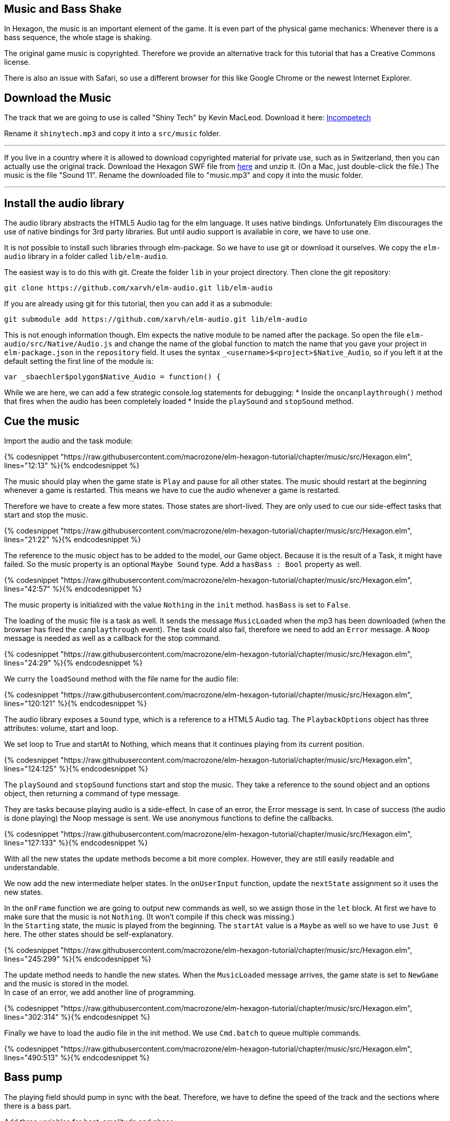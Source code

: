 Music and Bass Shake[[music]]
-----------------------------

In Hexagon, the music is an important element of the game. It is even part of the physical game mechanics:
Whenever there is a bass sequence, the whole stage is shaking.

The original game music is copyrighted. Therefore we provide an alternative track
for this tutorial that has a Creative Commons license.

There is also an issue with Safari, so use a different browser for this like Google Chrome or the newest Internet Explorer.

## Download the Music
The track that we are going to use is called "Shiny Tech" by Kevin MacLeod.
Download it here:
http://incompetech.com/music/royalty-free/index.html?collection=12&page=1[Incompetech] 

Rename it `shinytech.mp3` and copy it into a `src/music` folder.

---

If you live in a country where it is allowed to download copyrighted material
for private use, such as in Switzerland, then you can actually use the original
track.
Download the Hexagon SWF file from http://terrycavanaghgames.com/hexagon/hexagon.swf[here]
and unzip it. (On a Mac, just double-click the file.)
The music is the file "Sound 11".
Rename the downloaded file to "music.mp3" and copy it into the music folder.

---


## Install the audio library

The audio library abstracts the HTML5 Audio tag for the elm language. It uses native bindings.
Unfortunately Elm discourages the use of native bindings for 3rd party libraries. But until audio
support is available in core, we have to use one.

It is not possible to install such libraries through elm-package. So we have to use git
or download it ourselves. We copy the `elm-audio` library in a folder called `lib/elm-audio`.

The easiest way is to do this with git. Create the folder `lib` in your project directory.
Then clone the git repository:

    git clone https://github.com/xarvh/elm-audio.git lib/elm-audio

If you are already using git for this tutorial, then you can add it as a submodule:

    git submodule add https://github.com/xarvh/elm-audio.git lib/elm-audio

This is not enough information though. Elm expects the native module to be named after the package.
So open the file `elm-audio/src/Native/Audio.js` and change the name of the global function
to match the name that you gave your project in `elm-package.json` in the `repository` field.
It uses the syntax `_<username>$<project>$Native_Audio`, so if you left it at the default setting the first
line of the module is:

    var _sbaechler$polygon$Native_Audio = function() {

While we are here, we can add a few strategic console.log statements for debugging:
 * Inside the `oncanplaythrough()` method that fires when the audio has been completely loaded
 * Inside the `playSound` and `stopSound` method.


## Cue the music

Import the audio and the task module:

{% codesnippet "https://raw.githubusercontent.com/macrozone/elm-hexagon-tutorial/chapter/music/src/Hexagon.elm", lines="12:13" %}{% endcodesnippet %}

The music should play when the game state is `Play` and pause for all other
states. The music should restart at the beginning whenever a game is
restarted. This means we have to cue the audio whenever a game is restarted.

Therefore we have to create a few more states. Those states are short-lived. They
are only used to cue our side-effect tasks that start and stop the music.

// type State
{% codesnippet "https://raw.githubusercontent.com/macrozone/elm-hexagon-tutorial/chapter/music/src/Hexagon.elm", lines="21:22" %}{% endcodesnippet %}

The reference to the music object has to be added to the model, our Game object. Because it is the
result of a Task, it might have failed. So the music property is an optional `Maybe Sound` type.
Add a `hasBass : Bool` property as well.

// type alias Game
{% codesnippet "https://raw.githubusercontent.com/macrozone/elm-hexagon-tutorial/chapter/music/src/Hexagon.elm", lines="42:57" %}{% endcodesnippet %}

The music property is initialized with the value `Nothing` in the `init` method. `hasBass` is set to
`False`.

The loading of the music file is a task as well. It sends the message `MusicLoaded` when the
mp3 has been downloaded (when the browser has fired the `canplaythrough` event).
The task could also fail, therefore we need to add an `Error` message. A `Noop`
message is needed as well as a callback for the stop command.

// type Msg
{% codesnippet "https://raw.githubusercontent.com/macrozone/elm-hexagon-tutorial/chapter/music/src/Hexagon.elm", lines="24:29" %}{% endcodesnippet %}

We curry the `loadSound` method with the file name for the audio file:

// loadSound
{% codesnippet "https://raw.githubusercontent.com/macrozone/elm-hexagon-tutorial/chapter/music/src/Hexagon.elm", lines="120:121" %}{% endcodesnippet %}

The audio library exposes a `Sound` type, which is a reference to a HTML5 Audio tag. The
`PlaybackOptions` object has three attributes: volume, start and loop.

We set loop to True and startAt to Nothing, which means that it continues playing from its current
position.

// playbackOptions
{% codesnippet "https://raw.githubusercontent.com/macrozone/elm-hexagon-tutorial/chapter/music/src/Hexagon.elm", lines="124:125" %}{% endcodesnippet %}

The `playSound` and `stopSound` functions start and stop the music. They take a reference to the
sound object and an options object, then returning a command of type message.

They are tasks because playing audio is a side-effect. In case of an error, the Error message is
sent. In case of success (the audio is done playing) the Noop message is sent.
We use anonymous functions to define the callbacks.

// playSound, stopSound
{% codesnippet "https://raw.githubusercontent.com/macrozone/elm-hexagon-tutorial/chapter/music/src/Hexagon.elm", lines="127:133" %}{% endcodesnippet %}

With all the new states the update methods become a bit more complex. However, they are still
easily readable and understandable.

We now add the new intermediate helper states. In the `onUserInput` function, update the `nextState`
assignment so it uses the new states.

In the `onFrame` function we are going to output new commands as well, so we assign those in the
`let` block. At first we have to make sure that the music is not `Nothing`. (It won't compile if
this check was missing.) +
In the `Starting` state, the music is played from the beginning. The `startAt` value is a `Maybe` as
well so we have to use `Just 0` here.
The other states should be self-explanatory.

// onUserInput, onFrame
{% codesnippet "https://raw.githubusercontent.com/macrozone/elm-hexagon-tutorial/chapter/music/src/Hexagon.elm", lines="245:299" %}{% endcodesnippet %}

The update method needs to handle the new states. When the `MusicLoaded` message arrives,
the game state is set to `NewGame` and the music is stored in the model. +
In case of an error, we add another line of programming.

// update
{% codesnippet "https://raw.githubusercontent.com/macrozone/elm-hexagon-tutorial/chapter/music/src/Hexagon.elm", lines="302:314" %}{% endcodesnippet %}

Finally we have to load the audio file in the init method. We use `Cmd.batch` to queue multiple
commands.

// init
{% codesnippet "https://raw.githubusercontent.com/macrozone/elm-hexagon-tutorial/chapter/music/src/Hexagon.elm", lines="490:513" %}{% endcodesnippet %}



## Bass pump
The playing field should pump in sync with the beat. Therefore, we have to define
the speed of the track and the sections where there is a bass part.

Add three variables for beat, amplitude and phase:

[source,elm]
----
beat = 138.0 |> bpm
beatAmplitude = 0.06
beatPhase = 270 |> degrees
----

The original music requires slightly different values:

[source,elm]
----
beat = 130.0 |> bpm
beatAmplitude = 0.06
beatPhase = 180 |> degrees
----

Phase lets you adjust the start of the pumping so it matches the music exactly.

The beat is given in bpm. It is later used as an angle with the sinus function. One rotation
should equal one beat. We convert the value using this function:

// bpm
{% codesnippet "https://raw.githubusercontent.com/macrozone/elm-hexagon-tutorial/chapter/music/src/Hexagon.elm", lines="99:101" %}{% endcodesnippet %}


We have already added a `hasBass : Bool` property to the Game model and `hasBass = False`
to the defaultGame object.

Next we add a function `hasBass` that takes a time value and returns `True` if there
is a bass passage or `False` otherwise.

[source,elm]
----
hasBass : Time -> Bool
hasBass time =
  if time < 20894 then False
  else if time < 41976 then True
  else if time < 55672 then False
  else if time < 67842 then True
  else if time < 187846 then False
  else if time < 215938 then True
  else False
----

For the original track use these values:

[source,elm]
----
hasBass time =
  if time < 14760 then False
  else if time < 44313 then True
  else if time < 51668 then False
  else if time < 129193 then True
  else if time < 14387 then False
  else True
----

The hasBass value is set in the `onFrame` method:

  { game |
  ...
  , hasBass = Music.hasBass game.msRunning


The `beatPulse` method takes the game state and returns a function that goes
from Form -> Form.
The input is the playing field. The output is either the same or the pulsating playing field.

// beatPulse
{% codesnippet "https://raw.githubusercontent.com/macrozone/elm-hexagon-tutorial/chapter/music/src/Hexagon.elm", lines="424:429" %}{% endcodesnippet %}

The `pump` method calculates the value that is passed to the scale method using
a sin function. +
The input is the game progress (a Float, the time in ms). The `sin` function returns a value
between -1 and 1 so we are multiplying it with
`beatAmplitude` to specify how much the stage should shake. +
The `beatPhase` value is used to adjust the timing so it matches with the music.

// pump
{% codesnippet "https://raw.githubusercontent.com/macrozone/elm-hexagon-tutorial/chapter/music/src/Hexagon.elm", lines="103:105" %}{% endcodesnippet %}

The center hole is always pulsating but it should be in sync with the rest of the
stage during a bass sequence. For that effect we adjust the `makeCenterHole` function.
Whenever there is a bass sequence the radius of the center hole should remain constant, or
otherwise it should be pumping.

// makeCenterHole
{% codesnippet "https://raw.githubusercontent.com/macrozone/elm-hexagon-tutorial/chapter/music/src/Hexagon.elm", lines="389:404" %}{% endcodesnippet %}

That was the last piece of the puzzle. Now it is time to test it out. The music should start
playing when the game starts. The stage starts pumping after 21 seconds.

If something is not working, compare your code with the full source code
https://github.com/macrozone/elm-hexagon-tutorial/blob/chapter/music/src/Hexagon.elm[here].
